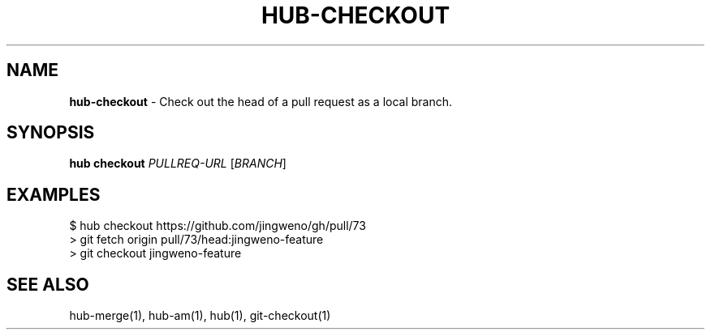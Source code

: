 .\" generated with Ronn/v0.7.3
.\" http://github.com/rtomayko/ronn/tree/0.7.3
.
.TH "HUB\-CHECKOUT" "1" "July 2018" "GITHUB" "Hub Manual"
.
.SH "NAME"
\fBhub\-checkout\fR \- Check out the head of a pull request as a local branch\.
.
.SH "SYNOPSIS"
\fBhub checkout\fR \fIPULLREQ\-URL\fR [\fIBRANCH\fR]
.
.SH "EXAMPLES"
.
.nf

$ hub checkout https://github\.com/jingweno/gh/pull/73
> git fetch origin pull/73/head:jingweno\-feature
> git checkout jingweno\-feature
.
.fi
.
.SH "SEE ALSO"
hub\-merge(1), hub\-am(1), hub(1), git\-checkout(1)
